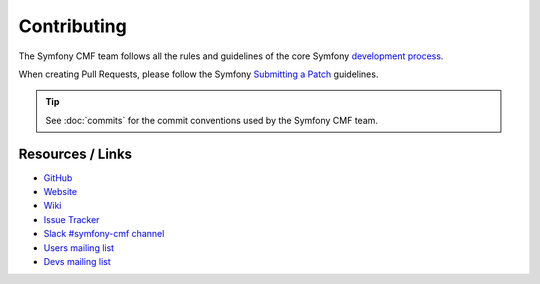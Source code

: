 Contributing
============

The Symfony CMF team follows all the rules and guidelines of the core
Symfony `development process`_.

When creating Pull Requests, please follow the Symfony `Submitting a Patch`_
guidelines.

.. tip::

    See :doc:`commits` for the commit conventions used by the Symfony CMF
    team.

Resources / Links
-----------------

* `GitHub`_
* `Website`_
* `Wiki`_
* `Issue Tracker`_
* `Slack #symfony-cmf channel`_
* `Users mailing list`_
* `Devs mailing list`_

.. _`development process`: https://symfony.com/doc/current/contributing/index.html
.. _`GitHub`: https://github.com/symfony-cmf
.. _`Website`: http://cmf.symfony.com/
.. _`Wiki`: https://github.com/symfony-cmf/symfony-cmf/wiki
.. _`Issue Tracker`: https://github.com/symfony-cmf/symfony-cmf/issues
.. _`Slack #symfony-cmf channel`: https://slackinvite.me/to/symfony-devs
.. _`Users mailing list`: https://groups.google.com/forum/#!forum/symfony-cmf-users
.. _`Devs mailing list`: https://groups.google.com/forum/#!forum/symfony-cmf-devs
.. _`Submitting a Patch`: https://symfony.com/doc/current/contributing/code/patches.html
